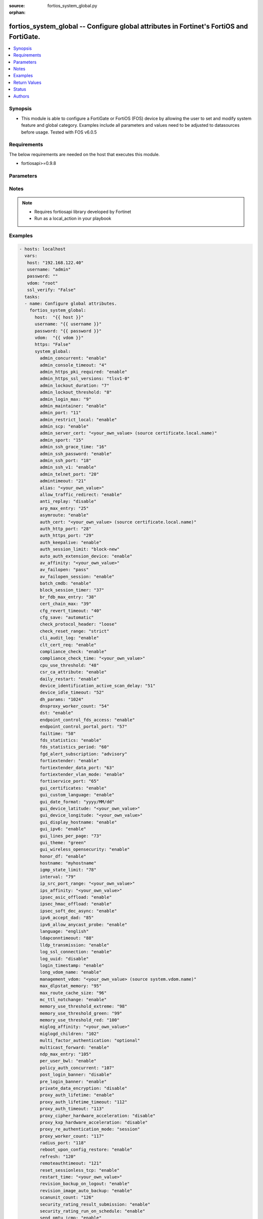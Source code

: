 :source: fortios_system_global.py

:orphan:

.. _fortios_system_global:

fortios_system_global -- Configure global attributes in Fortinet's FortiOS and FortiGate.
+++++++++++++++++++++++++++++++++++++++++++++++++++++++++++++++++++++++++++++++++++++++++

.. versionadded:: 2.8

.. contents::
   :local:
   :depth: 1


Synopsis
--------
- This module is able to configure a FortiGate or FortiOS (FOS) device by allowing the user to set and modify system feature and global category. Examples include all parameters and values need to be adjusted to datasources before usage. Tested with FOS v6.0.5


Requirements
------------
The below requirements are needed on the host that executes this module.

- fortiosapi>=0.9.8


Parameters
----------

.. raw:: html

    <ul>

    <li><span class="li-head">host</span> - FortiOS or FortiGate IP address. <span class="li-normal">type: str</span> <span class="li-required">required: false</span></li>
    <li><span class="li-head">username</span> - FortiOS or FortiGate username. <span class="li-normal">type: str</span> <span class="li-required">required: false</span></li>
    <li><span class="li-head">password</span> - FortiOS or FortiGate password. <span class="li-normal">type: str</span> <span class="li-normal">default: ""</span></li>
    <li><span class="li-head">vdom</span> - Virtual domain, among those defined previously. A vdom is a virtual instance of the FortiGate that can be configured and used as a different unit. <span class="li-normal">type: str</span> <span class="li-normal">default: root</span></li>
    <li><span class="li-head">https</span> - Indicates if the requests towards FortiGate must use HTTPS protocol. <span class="li-normal">type: bool</span> <span class="li-normal">default: true</span></li>
    <li><span class="li-head">ssl_verify</span> - Ensures FortiGate certificate must be verified by a proper CA. <span class="li-normal">type: bool</span> <span class="li-normal">default: true</span></li>
    <li><span class="li-head">system_global</span> - Configure global attributes. <span class="li-normal">default: null</span> <span class="li-normal">type: dict</span></li>
            <ul class="ul-self">

            <li><span class="li-head">admin_concurrent</span> - Enable/disable concurrent administrator logins. (Use policy-auth-concurrent for firewall authenticated users.) <span class="li-normal">type: str</span> <span class="li-normal">choices: enable,  disable</span></li>
            <li><span class="li-head">admin_console_timeout</span> - Console login timeout that overrides the admintimeout value. (15 - 300 seconds) (15 seconds to 5 minutes). 0 the default, disables this timeout. <span class="li-normal">type: int</span></li>
            <li><span class="li-head">admin_https_pki_required</span> - Enable/disable admin login method. Enable to force administrators to provide a valid certificate to log in if PKI is enabled. Disable to allow administrators to log in with a certificate or password. <span class="li-normal">type: str</span> <span class="li-normal">choices: enable,  disable</span></li>
            <li><span class="li-head">admin_https_ssl_versions</span> - Allowed TLS versions for web administration. <span class="li-normal">type: list</span> <span class="li-normal">choices: tlsv1-0,  tlsv1-1,  tlsv1-2</span></li>
            <li><span class="li-head">admin_lockout_duration</span> - Amount of time in seconds that an administrator account is locked out after reaching the admin-lockout-threshold for repeated failed login attempts. <span class="li-normal">type: int</span></li>
            <li><span class="li-head">admin_lockout_threshold</span> - Number of failed login attempts before an administrator account is locked out for the admin-lockout-duration. <span class="li-normal">type: int</span></li>
            <li><span class="li-head">admin_login_max</span> - Maximum number of administrators who can be logged in at the same time (1 - 100) <span class="li-normal">type: int</span></li>
            <li><span class="li-head">admin_maintainer</span> - Enable/disable maintainer administrator login. When enabled, the maintainer account can be used to log in from the console after a hard reboot. The password is "bcpb" followed by the FortiGate unit serial number. You have limited time to complete this login. <span class="li-normal">type: str</span> <span class="li-normal">choices: enable,  disable</span></li>
            <li><span class="li-head">admin_port</span> - Administrative access port for HTTP. (1 - 65535). <span class="li-normal">type: int</span></li>
            <li><span class="li-head">admin_restrict_local</span> - Enable/disable local admin authentication restriction when remote authenticator is up and running. <span class="li-normal">type: str</span> <span class="li-normal">choices: enable,  disable</span></li>
            <li><span class="li-head">admin_scp</span> - Enable/disable using SCP to download the system configuration. You can use SCP as an alternative method for backing up the configuration. <span class="li-normal">type: str</span> <span class="li-normal">choices: enable,  disable</span></li>
            <li><span class="li-head">admin_server_cert</span> - Server certificate that the FortiGate uses for HTTPS administrative connections. Source certificate.local.name. <span class="li-normal">type: str</span></li>
            <li><span class="li-head">admin_sport</span> - Administrative access port for HTTPS. (1 - 65535). <span class="li-normal">type: int</span></li>
            <li><span class="li-head">admin_ssh_grace_time</span> - Maximum time in seconds permitted between making an SSH connection to the FortiGate unit and authenticating (10 - 3600 sec (1 hour)). <span class="li-normal">type: int</span></li>
            <li><span class="li-head">admin_ssh_password</span> - Enable/disable password authentication for SSH admin access. <span class="li-normal">type: str</span> <span class="li-normal">choices: enable,  disable</span></li>
            <li><span class="li-head">admin_ssh_port</span> - Administrative access port for SSH. (1 - 65535). <span class="li-normal">type: int</span></li>
            <li><span class="li-head">admin_ssh_v1</span> - Enable/disable SSH v1 compatibility. <span class="li-normal">type: str</span> <span class="li-normal">choices: enable,  disable</span></li>
            <li><span class="li-head">admin_telnet_port</span> - Administrative access port for TELNET. (1 - 65535). <span class="li-normal">type: int</span></li>
            <li><span class="li-head">admintimeout</span> - Number of minutes before an idle administrator session times out (5 - 480 minutes (8 hours)). A shorter idle timeout is more secure. <span class="li-normal">type: int</span></li>
            <li><span class="li-head">alias</span> - Alias for your FortiGate unit. <span class="li-normal">type: str</span></li>
            <li><span class="li-head">allow_traffic_redirect</span> - Disable to allow traffic to be routed back on a different interface. <span class="li-normal">type: str</span> <span class="li-normal">choices: enable,  disable</span></li>
            <li><span class="li-head">anti_replay</span> - Level of checking for packet replay and TCP sequence checking. <span class="li-normal">type: str</span> <span class="li-normal">choices: disable,  loose,  strict</span></li>
            <li><span class="li-head">arp_max_entry</span> - Maximum number of dynamically learned MAC addresses that can be added to the ARP table (131072 - 2147483647). <span class="li-normal">type: int</span></li>
            <li><span class="li-head">asymroute</span> - Enable/disable asymmetric route. <span class="li-normal">type: str</span> <span class="li-normal">choices: enable,  disable</span></li>
            <li><span class="li-head">auth_cert</span> - Server certificate that the FortiGate uses for HTTPS firewall authentication connections. Source certificate.local.name. <span class="li-normal">type: str</span></li>
            <li><span class="li-head">auth_http_port</span> - User authentication HTTP port. (1 - 65535). <span class="li-normal">type: int</span></li>
            <li><span class="li-head">auth_https_port</span> - User authentication HTTPS port. (1 - 65535). <span class="li-normal">type: int</span></li>
            <li><span class="li-head">auth_keepalive</span> - Enable to prevent user authentication sessions from timing out when idle. <span class="li-normal">type: str</span> <span class="li-normal">choices: enable,  disable</span></li>
            <li><span class="li-head">auth_session_limit</span> - Action to take when the number of allowed user authenticated sessions is reached. <span class="li-normal">type: str</span> <span class="li-normal">choices: block-new,  logout-inactive</span></li>
            <li><span class="li-head">auto_auth_extension_device</span> - Enable/disable automatic authorization of dedicated Fortinet extension devices. <span class="li-normal">type: str</span> <span class="li-normal">choices: enable,  disable</span></li>
            <li><span class="li-head">av_affinity</span> - Affinity setting for AV scanning (hexadecimal value up to 256 bits in the format of xxxxxxxxxxxxxxxx). <span class="li-normal">type: str</span></li>
            <li><span class="li-head">av_failopen</span> - Set the action to take if the FortiGate is running low on memory or the proxy connection limit has been reached. <span class="li-normal">type: str</span> <span class="li-normal">choices: pass,  off,  one-shot</span></li>
            <li><span class="li-head">av_failopen_session</span> - When enabled and a proxy for a protocol runs out of room in its session table, that protocol goes into failopen mode and enacts the action specified by av-failopen. <span class="li-normal">type: str</span> <span class="li-normal">choices: enable,  disable</span></li>
            <li><span class="li-head">batch_cmdb</span> - Enable/disable batch mode, allowing you to enter a series of CLI commands that will execute as a group once they are loaded. <span class="li-normal">type: str</span> <span class="li-normal">choices: enable,  disable</span></li>
            <li><span class="li-head">block_session_timer</span> - Duration in seconds for blocked sessions (1 - 300 sec  (5 minutes)). <span class="li-normal">type: int</span></li>
            <li><span class="li-head">br_fdb_max_entry</span> - Maximum number of bridge forwarding database (FDB) entries. <span class="li-normal">type: int</span></li>
            <li><span class="li-head">cert_chain_max</span> - Maximum number of certificates that can be traversed in a certificate chain. <span class="li-normal">type: int</span></li>
            <li><span class="li-head">cfg_revert_timeout</span> - Time-out for reverting to the last saved configuration. <span class="li-normal">type: int</span></li>
            <li><span class="li-head">cfg_save</span> - Configuration file save mode for CLI changes. <span class="li-normal">type: str</span> <span class="li-normal">choices: automatic,  manual,  revert</span></li>
            <li><span class="li-head">check_protocol_header</span> - Level of checking performed on protocol headers. Strict checking is more thorough but may affect performance. Loose checking is ok in most cases. <span class="li-normal">type: str</span> <span class="li-normal">choices: loose,  strict</span></li>
            <li><span class="li-head">check_reset_range</span> - Configure ICMP error message verification. You can either apply strict RST range checking or disable it. <span class="li-normal">type: str</span> <span class="li-normal">choices: strict,  disable</span></li>
            <li><span class="li-head">cli_audit_log</span> - Enable/disable CLI audit log. <span class="li-normal">type: str</span> <span class="li-normal">choices: enable,  disable</span></li>
            <li><span class="li-head">clt_cert_req</span> - Enable/disable requiring administrators to have a client certificate to log into the GUI using HTTPS. <span class="li-normal">type: str</span> <span class="li-normal">choices: enable,  disable</span></li>
            <li><span class="li-head">compliance_check</span> - Enable/disable global PCI DSS compliance check. <span class="li-normal">type: str</span> <span class="li-normal">choices: enable,  disable</span></li>
            <li><span class="li-head">compliance_check_time</span> - Time of day to run scheduled PCI DSS compliance checks. <span class="li-normal">type: str</span></li>
            <li><span class="li-head">cpu_use_threshold</span> - Threshold at which CPU usage is reported. (% of total CPU). <span class="li-normal">type: int</span></li>
            <li><span class="li-head">csr_ca_attribute</span> - Enable/disable the CA attribute in certificates. Some CA servers reject CSRs that have the CA attribute. <span class="li-normal">type: str</span> <span class="li-normal">choices: enable,  disable</span></li>
            <li><span class="li-head">daily_restart</span> - Enable/disable daily restart of FortiGate unit. Use the restart-time option to set the time of day for the restart. <span class="li-normal">type: str</span> <span class="li-normal">choices: enable,  disable</span></li>
            <li><span class="li-head">device_identification_active_scan_delay</span> - Number of seconds to passively scan a device before performing an active scan. (20 - 3600 sec, (20 sec to 1 hour)). <span class="li-normal">type: int</span></li>
            <li><span class="li-head">device_idle_timeout</span> - Time in seconds that a device must be idle to automatically log the device user out. (30 - 31536000 sec (30 sec to 1 year)). <span class="li-normal">type: int</span></li>
            <li><span class="li-head">dh_params</span> - Number of bits to use in the Diffie-Hellman exchange for HTTPS/SSH protocols. <span class="li-normal">type: str</span> <span class="li-normal">choices: 1024,  1536,  2048,  3072,  4096,  6144,  8192</span></li>
            <li><span class="li-head">dnsproxy_worker_count</span> - DNS proxy worker count. <span class="li-normal">type: int</span></li>
            <li><span class="li-head">dst</span> - Enable/disable daylight saving time. <span class="li-normal">type: str</span> <span class="li-normal">choices: enable,  disable</span></li>
            <li><span class="li-head">endpoint_control_fds_access</span> - Enable/disable access to the FortiGuard network for non-compliant endpoints. <span class="li-normal">type: str</span> <span class="li-normal">choices: enable,  disable</span></li>
            <li><span class="li-head">endpoint_control_portal_port</span> - Endpoint control portal port (1 - 65535). <span class="li-normal">type: int</span></li>
            <li><span class="li-head">failtime</span> - Fail-time for server lost. <span class="li-normal">type: int</span></li>
            <li><span class="li-head">fds_statistics</span> - Enable/disable sending IPS, Application Control, and AntiVirus data to FortiGuard. This data is used to improve FortiGuard services and is not shared with external parties and is protected by Fortinet's privacy policy. <span class="li-normal">type: str</span> <span class="li-normal">choices: enable,  disable</span></li>
            <li><span class="li-head">fds_statistics_period</span> - FortiGuard statistics collection period in minutes. (1 - 1440 min (1 min to 24 hours)). <span class="li-normal">type: int</span></li>
            <li><span class="li-head">fgd_alert_subscription</span> - Type of alert to retrieve from FortiGuard. <span class="li-normal">type: str</span> <span class="li-normal">choices: advisory,  latest-threat,  latest-virus,  latest-attack,  new-antivirus-db,  new-attack-db</span></li>
            <li><span class="li-head">fortiextender</span> - Enable/disable FortiExtender. <span class="li-normal">type: str</span> <span class="li-normal">choices: enable,  disable</span></li>
            <li><span class="li-head">fortiextender_data_port</span> - FortiExtender data port (1024 - 49150). <span class="li-normal">type: int</span></li>
            <li><span class="li-head">fortiextender_vlan_mode</span> - Enable/disable FortiExtender VLAN mode. <span class="li-normal">type: str</span> <span class="li-normal">choices: enable,  disable</span></li>
            <li><span class="li-head">fortiservice_port</span> - FortiService port (1 - 65535). Used by FortiClient endpoint compliance. Older versions of FortiClient used a different port. <span class="li-normal">type: int</span></li>
            <li><span class="li-head">gui_certificates</span> - Enable/disable the System > Certificate GUI page, allowing you to add and configure certificates from the GUI. <span class="li-normal">type: str</span> <span class="li-normal">choices: enable,  disable</span></li>
            <li><span class="li-head">gui_custom_language</span> - Enable/disable custom languages in GUI. <span class="li-normal">type: str</span> <span class="li-normal">choices: enable,  disable</span></li>
            <li><span class="li-head">gui_date_format</span> - Default date format used throughout GUI. <span class="li-normal">type: str</span> <span class="li-normal">choices: yyyy/MM/dd,  dd/MM/yyyy,  MM/dd/yyyy,  yyyy-MM-dd,  dd-MM-yyyy,  MM-dd-yyyy</span></li>
            <li><span class="li-head">gui_device_latitude</span> - Add the latitude of the location of this FortiGate to position it on the Threat Map. <span class="li-normal">type: str</span></li>
            <li><span class="li-head">gui_device_longitude</span> - Add the longitude of the location of this FortiGate to position it on the Threat Map. <span class="li-normal">type: str</span></li>
            <li><span class="li-head">gui_display_hostname</span> - Enable/disable displaying the FortiGate's hostname on the GUI login page. <span class="li-normal">type: str</span> <span class="li-normal">choices: enable,  disable</span></li>
            <li><span class="li-head">gui_ipv6</span> - Enable/disable IPv6 settings on the GUI. <span class="li-normal">type: str</span> <span class="li-normal">choices: enable,  disable</span></li>
            <li><span class="li-head">gui_lines_per_page</span> - Number of lines to display per page for web administration. <span class="li-normal">type: int</span></li>
            <li><span class="li-head">gui_theme</span> - Color scheme for the administration GUI. <span class="li-normal">type: str</span> <span class="li-normal">choices: green,  red,  blue,  melongene,  mariner</span></li>
            <li><span class="li-head">gui_wireless_opensecurity</span> - Enable/disable wireless open security option on the GUI. <span class="li-normal">type: str</span> <span class="li-normal">choices: enable,  disable</span></li>
            <li><span class="li-head">honor_df</span> - Enable/disable honoring of Don't-Fragment (DF) flag. <span class="li-normal">type: str</span> <span class="li-normal">choices: enable,  disable</span></li>
            <li><span class="li-head">hostname</span> - FortiGate unit's hostname. Most models will truncate names longer than 24 characters. Some models support hostnames up to 35 characters. <span class="li-normal">type: str</span></li>
            <li><span class="li-head">igmp_state_limit</span> - Maximum number of IGMP memberships (96 - 64000). <span class="li-normal">type: int</span></li>
            <li><span class="li-head">interval</span> - Dead gateway detection interval. <span class="li-normal">type: int</span></li>
            <li><span class="li-head">ip_src_port_range</span> - IP source port range used for traffic originating from the FortiGate unit. <span class="li-normal">type: str</span></li>
            <li><span class="li-head">ips_affinity</span> - Affinity setting for IPS (hexadecimal value up to 256 bits in the format of xxxxxxxxxxxxxxxx; allowed CPUs must be less than total number of IPS engine daemons). <span class="li-normal">type: str</span></li>
            <li><span class="li-head">ipsec_asic_offload</span> - Enable/disable ASIC offloading (hardware acceleration) for IPsec VPN traffic. Hardware acceleration can offload IPsec VPN sessions and accelerate encryption and decryption. <span class="li-normal">type: str</span> <span class="li-normal">choices: enable,  disable</span></li>
            <li><span class="li-head">ipsec_hmac_offload</span> - Enable/disable offloading (hardware acceleration) of HMAC processing for IPsec VPN. <span class="li-normal">type: str</span> <span class="li-normal">choices: enable,  disable</span></li>
            <li><span class="li-head">ipsec_soft_dec_async</span> - Enable/disable software decryption asynchronization (using multiple CPUs to do decryption) for IPsec VPN traffic. <span class="li-normal">type: str</span> <span class="li-normal">choices: enable,  disable</span></li>
            <li><span class="li-head">ipv6_accept_dad</span> - Enable/disable acceptance of IPv6 Duplicate Address Detection (DAD). <span class="li-normal">type: int</span></li>
            <li><span class="li-head">ipv6_allow_anycast_probe</span> - Enable/disable IPv6 address probe through Anycast. <span class="li-normal">type: str</span> <span class="li-normal">choices: enable,  disable</span></li>
            <li><span class="li-head">language</span> - GUI display language. <span class="li-normal">type: str</span> <span class="li-normal">choices: english,  french,  spanish,  portuguese,  japanese,  trach,  simch,  korean</span></li>
            <li><span class="li-head">ldapconntimeout</span> - Global timeout for connections with remote LDAP servers in milliseconds (1 - 300000). <span class="li-normal">type: int</span></li>
            <li><span class="li-head">lldp_transmission</span> - Enable/disable Link Layer Discovery Protocol (LLDP) transmission. <span class="li-normal">type: str</span> <span class="li-normal">choices: enable,  disable</span></li>
            <li><span class="li-head">log_ssl_connection</span> - Enable/disable logging of SSL connection events. <span class="li-normal">type: str</span> <span class="li-normal">choices: enable,  disable</span></li>
            <li><span class="li-head">log_uuid</span> - Whether UUIDs are added to traffic logs. You can disable UUIDs, add firewall policy UUIDs to traffic logs, or add all UUIDs to traffic logs. <span class="li-normal">type: str</span> <span class="li-normal">choices: disable,  policy-only,  extended</span></li>
            <li><span class="li-head">login_timestamp</span> - Enable/disable login time recording. <span class="li-normal">type: str</span> <span class="li-normal">choices: enable,  disable</span></li>
            <li><span class="li-head">long_vdom_name</span> - Enable/disable long VDOM name support. <span class="li-normal">type: str</span> <span class="li-normal">choices: enable,  disable</span></li>
            <li><span class="li-head">management_vdom</span> - Management virtual domain name. Source system.vdom.name. <span class="li-normal">type: str</span></li>
            <li><span class="li-head">max_dlpstat_memory</span> - Maximum DLP stat memory (0 - 4294967295). <span class="li-normal">type: int</span></li>
            <li><span class="li-head">max_route_cache_size</span> - Maximum number of IP route cache entries (0 - 2147483647). <span class="li-normal">type: int</span></li>
            <li><span class="li-head">mc_ttl_notchange</span> - Enable/disable no modification of multicast TTL. <span class="li-normal">type: str</span> <span class="li-normal">choices: enable,  disable</span></li>
            <li><span class="li-head">memory_use_threshold_extreme</span> - Threshold at which memory usage is considered extreme (new sessions are dropped) (% of total RAM). <span class="li-normal">type: int</span></li>
            <li><span class="li-head">memory_use_threshold_green</span> - Threshold at which memory usage forces the FortiGate to exit conserve mode (% of total RAM). <span class="li-normal">type: int</span></li>
            <li><span class="li-head">memory_use_threshold_red</span> - Threshold at which memory usage forces the FortiGate to enter conserve mode (% of total RAM). <span class="li-normal">type: int</span></li>
            <li><span class="li-head">miglog_affinity</span> - Affinity setting for logging (64-bit hexadecimal value in the format of xxxxxxxxxxxxxxxx). <span class="li-normal">type: str</span></li>
            <li><span class="li-head">miglogd_children</span> - Number of logging (miglogd) processes to be allowed to run. Higher number can reduce performance; lower number can slow log processing time. No logs will be dropped or lost if the number is changed. <span class="li-normal">type: int</span></li>
            <li><span class="li-head">multi_factor_authentication</span> - Enforce all login methods to require an additional authentication factor . <span class="li-normal">type: str</span> <span class="li-normal">choices: optional,  mandatory</span></li>
            <li><span class="li-head">multicast_forward</span> - Enable/disable multicast forwarding. <span class="li-normal">type: str</span> <span class="li-normal">choices: enable,  disable</span></li>
            <li><span class="li-head">ndp_max_entry</span> - Maximum number of NDP table entries (set to 65,536 or higher; if set to 0, kernel holds 65,536 entries). <span class="li-normal">type: int</span></li>
            <li><span class="li-head">per_user_bwl</span> - Enable/disable per-user black/white list filter. <span class="li-normal">type: str</span> <span class="li-normal">choices: enable,  disable</span></li>
            <li><span class="li-head">policy_auth_concurrent</span> - Number of concurrent firewall use logins from the same user (1 - 100). <span class="li-normal">type: int</span></li>
            <li><span class="li-head">post_login_banner</span> - Enable/disable displaying the administrator access disclaimer message after an administrator successfully logs in. <span class="li-normal">type: str</span> <span class="li-normal">choices: disable,  enable</span></li>
            <li><span class="li-head">pre_login_banner</span> - Enable/disable displaying the administrator access disclaimer message on the login page before an administrator logs in. <span class="li-normal">type: str</span> <span class="li-normal">choices: enable,  disable</span></li>
            <li><span class="li-head">private_data_encryption</span> - Enable/disable private data encryption using an AES 128-bit key. <span class="li-normal">type: str</span> <span class="li-normal">choices: disable,  enable</span></li>
            <li><span class="li-head">proxy_auth_lifetime</span> - Enable/disable authenticated users lifetime control.  This is a cap on the total time a proxy user can be authenticated for after which re-authentication will take place. <span class="li-normal">type: str</span> <span class="li-normal">choices: enable,  disable</span></li>
            <li><span class="li-head">proxy_auth_lifetime_timeout</span> - Lifetime timeout in minutes for authenticated users (5  - 65535 min). <span class="li-normal">type: int</span></li>
            <li><span class="li-head">proxy_auth_timeout</span> - Authentication timeout in minutes for authenticated users (1 - 300 min). <span class="li-normal">type: int</span></li>
            <li><span class="li-head">proxy_cipher_hardware_acceleration</span> - Enable/disable using content processor (CP8 or CP9) hardware acceleration to encrypt and decrypt IPsec and SSL traffic. <span class="li-normal">type: str</span> <span class="li-normal">choices: disable,  enable</span></li>
            <li><span class="li-head">proxy_kxp_hardware_acceleration</span> - Enable/disable using the content processor to accelerate KXP traffic. <span class="li-normal">type: str</span> <span class="li-normal">choices: disable,  enable</span></li>
            <li><span class="li-head">proxy_re_authentication_mode</span> - Control if users must re-authenticate after a session is closed, traffic has been idle, or from the point at which the user was first created. <span class="li-normal">type: str</span> <span class="li-normal">choices: session,  traffic,  absolute</span></li>
            <li><span class="li-head">proxy_worker_count</span> - Proxy worker count. <span class="li-normal">type: int</span></li>
            <li><span class="li-head">radius_port</span> - RADIUS service port number. <span class="li-normal">type: int</span></li>
            <li><span class="li-head">reboot_upon_config_restore</span> - Enable/disable reboot of system upon restoring configuration. <span class="li-normal">type: str</span> <span class="li-normal">choices: enable,  disable</span></li>
            <li><span class="li-head">refresh</span> - Statistics refresh interval in GUI. <span class="li-normal">type: int</span></li>
            <li><span class="li-head">remoteauthtimeout</span> - Number of seconds that the FortiGate waits for responses from remote RADIUS, LDAP, or TACACS+ authentication servers. (0-300 sec). <span class="li-normal">type: int</span></li>
            <li><span class="li-head">reset_sessionless_tcp</span> - Action to perform if the FortiGate receives a TCP packet but cannot find a corresponding session in its session table. NAT/Route mode only. <span class="li-normal">type: str</span> <span class="li-normal">choices: enable,  disable</span></li>
            <li><span class="li-head">restart_time</span> - "Daily restart time (hh:mm)." <span class="li-normal">type: str</span></li>
            <li><span class="li-head">revision_backup_on_logout</span> - Enable/disable back-up of the latest configuration revision when an administrator logs out of the CLI or GUI. <span class="li-normal">type: str</span> <span class="li-normal">choices: enable,  disable</span></li>
            <li><span class="li-head">revision_image_auto_backup</span> - Enable/disable back-up of the latest configuration revision after the firmware is upgraded. <span class="li-normal">type: str</span> <span class="li-normal">choices: enable,  disable</span></li>
            <li><span class="li-head">scanunit_count</span> - Number of scanunits. The range and the default depend on the number of CPUs. Only available on FortiGate units with multiple CPUs. <span class="li-normal">type: int</span></li>
            <li><span class="li-head">security_rating_result_submission</span> - Enable/disable the submission of Security Rating results to FortiGuard. <span class="li-normal">type: str</span> <span class="li-normal">choices: enable,  disable</span></li>
            <li><span class="li-head">security_rating_run_on_schedule</span> - Enable/disable scheduled runs of Security Rating. <span class="li-normal">type: str</span> <span class="li-normal">choices: enable,  disable</span></li>
            <li><span class="li-head">send_pmtu_icmp</span> - Enable/disable sending of path maximum transmission unit (PMTU) - ICMP destination unreachable packet and to support PMTUD protocol on your network to reduce fragmentation of packets. <span class="li-normal">type: str</span> <span class="li-normal">choices: enable,  disable</span></li>
            <li><span class="li-head">snat_route_change</span> - Enable/disable the ability to change the static NAT route. <span class="li-normal">type: str</span> <span class="li-normal">choices: enable,  disable</span></li>
            <li><span class="li-head">special_file_23_support</span> - Enable/disable IPS detection of HIBUN format files when using Data Leak Protection. <span class="li-normal">type: str</span> <span class="li-normal">choices: disable,  enable</span></li>
            <li><span class="li-head">ssd_trim_date</span> - Date within a month to run ssd trim. <span class="li-normal">type: int</span></li>
            <li><span class="li-head">ssd_trim_freq</span> - How often to run SSD Trim . SSD Trim prevents SSD drive data loss by finding and isolating errors. <span class="li-normal">type: str</span> <span class="li-normal">choices: never,  hourly,  daily,  weekly,  monthly</span></li>
            <li><span class="li-head">ssd_trim_hour</span> - Hour of the day on which to run SSD Trim (0 - 23). <span class="li-normal">type: int</span></li>
            <li><span class="li-head">ssd_trim_min</span> - Minute of the hour on which to run SSD Trim (0 - 59, 60 for random). <span class="li-normal">type: int</span></li>
            <li><span class="li-head">ssd_trim_weekday</span> - Day of week to run SSD Trim. <span class="li-normal">type: str</span> <span class="li-normal">choices: sunday,  monday,  tuesday,  wednesday,  thursday,  friday,  saturday</span></li>
            <li><span class="li-head">ssh_cbc_cipher</span> - Enable/disable CBC cipher for SSH access. <span class="li-normal">type: str</span> <span class="li-normal">choices: enable,  disable</span></li>
            <li><span class="li-head">ssh_hmac_md5</span> - Enable/disable HMAC-MD5 for SSH access. <span class="li-normal">type: str</span> <span class="li-normal">choices: enable,  disable</span></li>
            <li><span class="li-head">ssh_kex_sha1</span> - Enable/disable SHA1 key exchange for SSH access. <span class="li-normal">type: str</span> <span class="li-normal">choices: enable,  disable</span></li>
            <li><span class="li-head">ssl_min_proto_version</span> - Minimum supported protocol version for SSL/TLS connections . <span class="li-normal">type: str</span> <span class="li-normal">choices: SSLv3,  TLSv1,  TLSv1-1,  TLSv1-2</span></li>
            <li><span class="li-head">ssl_static_key_ciphers</span> - Enable/disable static key ciphers in SSL/TLS connections (e.g. AES128-SHA, AES256-SHA, AES128-SHA256, AES256-SHA256). <span class="li-normal">type: str</span> <span class="li-normal">choices: enable,  disable</span></li>
            <li><span class="li-head">sslvpn_cipher_hardware_acceleration</span> - Enable/disable SSL VPN hardware acceleration. <span class="li-normal">type: str</span> <span class="li-normal">choices: enable,  disable</span></li>
            <li><span class="li-head">sslvpn_kxp_hardware_acceleration</span> - Enable/disable SSL VPN KXP hardware acceleration. <span class="li-normal">type: str</span> <span class="li-normal">choices: enable,  disable</span></li>
            <li><span class="li-head">sslvpn_max_worker_count</span> - Maximum number of SSL VPN processes. Upper limit for this value is the number of CPUs and depends on the model. <span class="li-normal">type: int</span></li>
            <li><span class="li-head">sslvpn_plugin_version_check</span> - Enable/disable checking browser's plugin version by SSL VPN. <span class="li-normal">type: str</span> <span class="li-normal">choices: enable,  disable</span></li>
            <li><span class="li-head">strict_dirty_session_check</span> - Enable to check the session against the original policy when revalidating. This can prevent dropping of redirected sessions when web-filtering and authentication are enabled together. If this option is enabled, the FortiGate unit deletes a session if a routing or policy change causes the session to no longer match the policy that originally allowed the session. <span class="li-normal">type: str</span> <span class="li-normal">choices: enable,  disable</span></li>
            <li><span class="li-head">strong_crypto</span> - Enable to use strong encryption and only allow strong ciphers (AES, 3DES) and digest (SHA1) for HTTPS/SSH/TLS/SSL functions. <span class="li-normal">type: str</span> <span class="li-normal">choices: enable,  disable</span></li>
            <li><span class="li-head">switch_controller</span> - Enable/disable switch controller feature. Switch controller allows you to manage FortiSwitch from the FortiGate itself. <span class="li-normal">type: str</span> <span class="li-normal">choices: disable,  enable</span></li>
            <li><span class="li-head">switch_controller_reserved_network</span> - Enable reserved network subnet for controlled switches. This is available when the switch controller is enabled. <span class="li-normal">type: str</span></li>
            <li><span class="li-head">sys_perf_log_interval</span> - Time in minutes between updates of performance statistics logging. (1 - 15 min). <span class="li-normal">type: int</span></li>
            <li><span class="li-head">tcp_halfclose_timer</span> - Number of seconds the FortiGate unit should wait to close a session after one peer has sent a FIN packet but the other has not responded (1 - 86400 sec (1 day)). <span class="li-normal">type: int</span></li>
            <li><span class="li-head">tcp_halfopen_timer</span> - Number of seconds the FortiGate unit should wait to close a session after one peer has sent an open session packet but the other has not responded (1 - 86400 sec (1 day)). <span class="li-normal">type: int</span></li>
            <li><span class="li-head">tcp_option</span> - Enable SACK, timestamp and MSS TCP options. <span class="li-normal">type: str</span> <span class="li-normal">choices: enable,  disable</span></li>
            <li><span class="li-head">tcp_timewait_timer</span> - Length of the TCP TIME-WAIT state in seconds. <span class="li-normal">type: int</span></li>
            <li><span class="li-head">tftp</span> - Enable/disable TFTP. <span class="li-normal">type: str</span> <span class="li-normal">choices: enable,  disable</span></li>
            <li><span class="li-head">timezone</span> - Number corresponding to your time zone from 00 to 86. Enter set timezone ? to view the list of time zones and the numbers that represent them. <span class="li-normal">type: str</span> <span class="li-normal">choices: 01,  02,  03,  04,  05,  81,  06,  07,  08,  09,  10,  11,  12,  13,  74,  14,  77,  15,  87,  16,  17,  18,  19,  20,  75,  21,  22,  23,  24,  80,  79,  25,  26,  27,  28,  78,  29,  30,  31,  32,  33,  34,  35,  36,  37,  38,  83,  84,  40,  85,  41,  42,  43,  39,  44,  46,  47,  51,  48,  45,  49,  50,  52,  53,  54,  55,  56,  57,  58,  59,  60,  62,  63,  61,  64,  65,  66,  67,  68,  69,  70,  71,  72,  00,  82,  73,  86,  76</span></li>
            <li><span class="li-head">tp_mc_skip_policy</span> - Enable/disable skip policy check and allow multicast through. <span class="li-normal">type: str</span> <span class="li-normal">choices: enable,  disable</span></li>
            <li><span class="li-head">traffic_priority</span> - Choose Type of Service (ToS) or Differentiated Services Code Point (DSCP) for traffic prioritization in traffic shaping. <span class="li-normal">type: str</span> <span class="li-normal">choices: tos,  dscp</span></li>
            <li><span class="li-head">traffic_priority_level</span> - Default system-wide level of priority for traffic prioritization. <span class="li-normal">type: str</span> <span class="li-normal">choices: low,  medium,  high</span></li>
            <li><span class="li-head">two_factor_email_expiry</span> - Email-based two-factor authentication session timeout (30 - 300 seconds (5 minutes)). <span class="li-normal">type: int</span></li>
            <li><span class="li-head">two_factor_fac_expiry</span> - FortiAuthenticator token authentication session timeout (10 - 3600 seconds (1 hour)). <span class="li-normal">type: int</span></li>
            <li><span class="li-head">two_factor_ftk_expiry</span> - FortiToken authentication session timeout (60 - 600 sec (10 minutes)). <span class="li-normal">type: int</span></li>
            <li><span class="li-head">two_factor_ftm_expiry</span> - FortiToken Mobile session timeout (1 - 168 hours (7 days)). <span class="li-normal">type: int</span></li>
            <li><span class="li-head">two_factor_sms_expiry</span> - SMS-based two-factor authentication session timeout (30 - 300 sec). <span class="li-normal">type: int</span></li>
            <li><span class="li-head">udp_idle_timer</span> - UDP connection session timeout. This command can be useful in managing CPU and memory resources (1 - 86400 seconds (1 day)). <span class="li-normal">type: int</span></li>
            <li><span class="li-head">user_server_cert</span> - Certificate to use for https user authentication. Source certificate.local.name. <span class="li-normal">type: str</span></li>
            <li><span class="li-head">vdom_admin</span> - Enable/disable support for multiple virtual domains (VDOMs). <span class="li-normal">type: str</span> <span class="li-normal">choices: enable,  disable</span></li>
            <li><span class="li-head">vip_arp_range</span> - Controls the number of ARPs that the FortiGate sends for a Virtual IP (VIP) address range. <span class="li-normal">type: str</span> <span class="li-normal">choices: unlimited,  restricted</span></li>
            <li><span class="li-head">virtual_server_count</span> - Maximum number of virtual server processes to create. The maximum is the number of CPU cores. This is not available on single-core CPUs. <span class="li-normal">type: int</span></li>
            <li><span class="li-head">virtual_server_hardware_acceleration</span> - Enable/disable virtual server hardware acceleration. <span class="li-normal">type: str</span> <span class="li-normal">choices: disable,  enable</span></li>
            <li><span class="li-head">wad_affinity</span> - Affinity setting for wad (hexadecimal value up to 256 bits in the format of xxxxxxxxxxxxxxxx). <span class="li-normal">type: str</span></li>
            <li><span class="li-head">wad_csvc_cs_count</span> - Number of concurrent WAD-cache-service object-cache processes. <span class="li-normal">type: int</span></li>
            <li><span class="li-head">wad_csvc_db_count</span> - Number of concurrent WAD-cache-service byte-cache processes. <span class="li-normal">type: int</span></li>
            <li><span class="li-head">wad_source_affinity</span> - Enable/disable dispatching traffic to WAD workers based on source affinity. <span class="li-normal">type: str</span> <span class="li-normal">choices: disable,  enable</span></li>
            <li><span class="li-head">wad_worker_count</span> - Number of explicit proxy WAN optimization daemon (WAD) processes. By default WAN optimization, explicit proxy, and web caching is handled by all of the CPU cores in a FortiGate unit. <span class="li-normal">type: int</span></li>
            <li><span class="li-head">wifi_ca_certificate</span> - CA certificate that verifies the WiFi certificate. Source certificate.ca.name. <span class="li-normal">type: str</span></li>
            <li><span class="li-head">wifi_certificate</span> - Certificate to use for WiFi authentication. Source certificate.local.name. <span class="li-normal">type: str</span></li>
            <li><span class="li-head">wimax_4g_usb</span> - Enable/disable comparability with WiMAX 4G USB devices. <span class="li-normal">type: str</span> <span class="li-normal">choices: enable,  disable</span></li>
            <li><span class="li-head">wireless_controller</span> - Enable/disable the wireless controller feature to use the FortiGate unit to manage FortiAPs. <span class="li-normal">type: str</span> <span class="li-normal">choices: enable,  disable</span></li>
            <li><span class="li-head">wireless_controller_port</span> - Port used for the control channel in wireless controller mode (wireless-mode is ac). The data channel port is the control channel port number plus one (1024 - 49150). <span class="li-normal">type: int</span>
            </ul>

    </ul>




Notes
-----

.. note::


   - Requires fortiosapi library developed by Fortinet

   - Run as a local_action in your playbook



Examples
--------

.. code-block:: yaml+jinja

    - hosts: localhost
      vars:
       host: "192.168.122.40"
       username: "admin"
       password: ""
       vdom: "root"
       ssl_verify: "False"
      tasks:
      - name: Configure global attributes.
        fortios_system_global:
          host:  "{{ host }}"
          username: "{{ username }}"
          password: "{{ password }}"
          vdom:  "{{ vdom }}"
          https: "False"
          system_global:
            admin_concurrent: "enable"
            admin_console_timeout: "4"
            admin_https_pki_required: "enable"
            admin_https_ssl_versions: "tlsv1-0"
            admin_lockout_duration: "7"
            admin_lockout_threshold: "8"
            admin_login_max: "9"
            admin_maintainer: "enable"
            admin_port: "11"
            admin_restrict_local: "enable"
            admin_scp: "enable"
            admin_server_cert: "<your_own_value> (source certificate.local.name)"
            admin_sport: "15"
            admin_ssh_grace_time: "16"
            admin_ssh_password: "enable"
            admin_ssh_port: "18"
            admin_ssh_v1: "enable"
            admin_telnet_port: "20"
            admintimeout: "21"
            alias: "<your_own_value>"
            allow_traffic_redirect: "enable"
            anti_replay: "disable"
            arp_max_entry: "25"
            asymroute: "enable"
            auth_cert: "<your_own_value> (source certificate.local.name)"
            auth_http_port: "28"
            auth_https_port: "29"
            auth_keepalive: "enable"
            auth_session_limit: "block-new"
            auto_auth_extension_device: "enable"
            av_affinity: "<your_own_value>"
            av_failopen: "pass"
            av_failopen_session: "enable"
            batch_cmdb: "enable"
            block_session_timer: "37"
            br_fdb_max_entry: "38"
            cert_chain_max: "39"
            cfg_revert_timeout: "40"
            cfg_save: "automatic"
            check_protocol_header: "loose"
            check_reset_range: "strict"
            cli_audit_log: "enable"
            clt_cert_req: "enable"
            compliance_check: "enable"
            compliance_check_time: "<your_own_value>"
            cpu_use_threshold: "48"
            csr_ca_attribute: "enable"
            daily_restart: "enable"
            device_identification_active_scan_delay: "51"
            device_idle_timeout: "52"
            dh_params: "1024"
            dnsproxy_worker_count: "54"
            dst: "enable"
            endpoint_control_fds_access: "enable"
            endpoint_control_portal_port: "57"
            failtime: "58"
            fds_statistics: "enable"
            fds_statistics_period: "60"
            fgd_alert_subscription: "advisory"
            fortiextender: "enable"
            fortiextender_data_port: "63"
            fortiextender_vlan_mode: "enable"
            fortiservice_port: "65"
            gui_certificates: "enable"
            gui_custom_language: "enable"
            gui_date_format: "yyyy/MM/dd"
            gui_device_latitude: "<your_own_value>"
            gui_device_longitude: "<your_own_value>"
            gui_display_hostname: "enable"
            gui_ipv6: "enable"
            gui_lines_per_page: "73"
            gui_theme: "green"
            gui_wireless_opensecurity: "enable"
            honor_df: "enable"
            hostname: "myhostname"
            igmp_state_limit: "78"
            interval: "79"
            ip_src_port_range: "<your_own_value>"
            ips_affinity: "<your_own_value>"
            ipsec_asic_offload: "enable"
            ipsec_hmac_offload: "enable"
            ipsec_soft_dec_async: "enable"
            ipv6_accept_dad: "85"
            ipv6_allow_anycast_probe: "enable"
            language: "english"
            ldapconntimeout: "88"
            lldp_transmission: "enable"
            log_ssl_connection: "enable"
            log_uuid: "disable"
            login_timestamp: "enable"
            long_vdom_name: "enable"
            management_vdom: "<your_own_value> (source system.vdom.name)"
            max_dlpstat_memory: "95"
            max_route_cache_size: "96"
            mc_ttl_notchange: "enable"
            memory_use_threshold_extreme: "98"
            memory_use_threshold_green: "99"
            memory_use_threshold_red: "100"
            miglog_affinity: "<your_own_value>"
            miglogd_children: "102"
            multi_factor_authentication: "optional"
            multicast_forward: "enable"
            ndp_max_entry: "105"
            per_user_bwl: "enable"
            policy_auth_concurrent: "107"
            post_login_banner: "disable"
            pre_login_banner: "enable"
            private_data_encryption: "disable"
            proxy_auth_lifetime: "enable"
            proxy_auth_lifetime_timeout: "112"
            proxy_auth_timeout: "113"
            proxy_cipher_hardware_acceleration: "disable"
            proxy_kxp_hardware_acceleration: "disable"
            proxy_re_authentication_mode: "session"
            proxy_worker_count: "117"
            radius_port: "118"
            reboot_upon_config_restore: "enable"
            refresh: "120"
            remoteauthtimeout: "121"
            reset_sessionless_tcp: "enable"
            restart_time: "<your_own_value>"
            revision_backup_on_logout: "enable"
            revision_image_auto_backup: "enable"
            scanunit_count: "126"
            security_rating_result_submission: "enable"
            security_rating_run_on_schedule: "enable"
            send_pmtu_icmp: "enable"
            snat_route_change: "enable"
            special_file_23_support: "disable"
            ssd_trim_date: "132"
            ssd_trim_freq: "never"
            ssd_trim_hour: "134"
            ssd_trim_min: "135"
            ssd_trim_weekday: "sunday"
            ssh_cbc_cipher: "enable"
            ssh_hmac_md5: "enable"
            ssh_kex_sha1: "enable"
            ssl_min_proto_version: "SSLv3"
            ssl_static_key_ciphers: "enable"
            sslvpn_cipher_hardware_acceleration: "enable"
            sslvpn_kxp_hardware_acceleration: "enable"
            sslvpn_max_worker_count: "144"
            sslvpn_plugin_version_check: "enable"
            strict_dirty_session_check: "enable"
            strong_crypto: "enable"
            switch_controller: "disable"
            switch_controller_reserved_network: "<your_own_value>"
            sys_perf_log_interval: "150"
            tcp_halfclose_timer: "151"
            tcp_halfopen_timer: "152"
            tcp_option: "enable"
            tcp_timewait_timer: "154"
            tftp: "enable"
            timezone: "01"
            tp_mc_skip_policy: "enable"
            traffic_priority: "tos"
            traffic_priority_level: "low"
            two_factor_email_expiry: "160"
            two_factor_fac_expiry: "161"
            two_factor_ftk_expiry: "162"
            two_factor_ftm_expiry: "163"
            two_factor_sms_expiry: "164"
            udp_idle_timer: "165"
            user_server_cert: "<your_own_value> (source certificate.local.name)"
            vdom_admin: "enable"
            vip_arp_range: "unlimited"
            virtual_server_count: "169"
            virtual_server_hardware_acceleration: "disable"
            wad_affinity: "<your_own_value>"
            wad_csvc_cs_count: "172"
            wad_csvc_db_count: "173"
            wad_source_affinity: "disable"
            wad_worker_count: "175"
            wifi_ca_certificate: "<your_own_value> (source certificate.ca.name)"
            wifi_certificate: "<your_own_value> (source certificate.local.name)"
            wimax_4g_usb: "enable"
            wireless_controller: "enable"
            wireless_controller_port: "180"



Return Values
-------------
Common return values are documented: https://docs.ansible.com/ansible/latest/reference_appendices/common_return_values.html#common-return-values, the following are the fields unique to this module:

.. raw:: html

    <ul>

    <li><span class="li-return">build</span> - Build number of the fortigate image <span class="li-normal">returned: always</span> <span class="li-normal">type: str</span> <span class="li-normal">sample: '1547'</span></li>
    <li><span class="li-return">http_method</span> - Last method used to provision the content into FortiGate <span class="li-normal">returned: always</span> <span class="li-normal">type: str</span> <span class="li-normal">sample: 'PUT'</span></li>
    <li><span class="li-return">http_status</span> - Last result given by FortiGate on last operation applied <span class="li-normal">returned: always</span> <span class="li-normal">type: str</span> <span class="li-normal">sample: 200</span></li>
    <li><span class="li-return">mkey</span> - Master key (id) used in the last call to FortiGate <span class="li-normal">returned: success</span> <span class="li-normal">type: str</span> <span class="li-normal">sample: id</span></li>
    <li><span class="li-return">name</span> - Name of the table used to fulfill the request <span class="li-normal">returned: always</span> <span class="li-normal">type: str</span> <span class="li-normal">sample: urlfilter</span></li>
    <li><span class="li-return">path</span> - Path of the table used to fulfill the request <span class="li-normal">returned: always</span> <span class="li-normal">type: str</span> <span class="li-normal">sample: webfilter</span></li>
    <li><span class="li-return">revision</span> - Internal revision number <span class="li-normal">returned: always</span> <span class="li-normal">type: str</span> <span class="li-normal">sample: 17.0.2.10658</span></li>
    <li><span class="li-return">serial</span> - Serial number of the unit <span class="li-normal">returned: always</span> <span class="li-normal">type: str</span> <span class="li-normal">sample: FGVMEVYYQT3AB5352</span></li>
    <li><span class="li-return">status</span> - Indication of the operation's result <span class="li-normal">returned: always</span> <span class="li-normal">type: str</span> <span class="li-normal">sample: success</span></li>
    <li><span class="li-return">vdom</span> - Virtual domain used <span class="li-normal">returned: always</span> <span class="li-normal">type: str</span> <span class="li-normal">sample: root</span></li>
    <li><span class="li-return">version</span> - Version of the FortiGate <span class="li-normal">returned: always</span> <span class="li-normal">type: str</span> <span class="li-normal">sample: v5.6.3</span></li>
    </ul>



Status
------

- This module is not guaranteed to have a backwards compatible interface.



Authors
-------

- Miguel Angel Munoz (@mamunozgonzalez)
- Nicolas Thomas (@thomnico)



.. hint::
    If you notice any issues in this documentation, you can create a pull request to improve it.